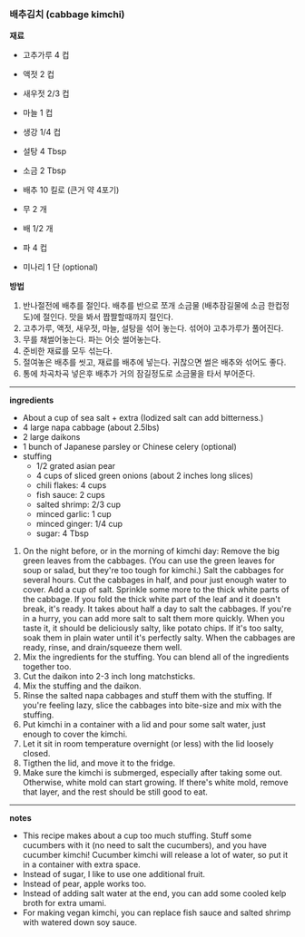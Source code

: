 *** 배추김치 (cabbage kimchi)

*재료*
- 고추가루 4 컵
- 액젓 2 컵
- 새우젓 2/3 컵
- 마늘 1 컵
- 생강 1/4 컵
- 설탕 4 Tbsp
- 소금 2 Tbsp

- 배추 10 킬로 (큰거 약 4포기)
- 무 2 개
- 배 1/2 개
- 파 4 컵
- 미나리 1 단 (optional)

*방법*
1. 반나절전에 배추를 절인다. 배추를 반으로 쪼개 소금물 (배추잠길물에 소금 한컵정도)에 절인다. 맛을 봐서 짭짤할때까지 절인다.
2. 고추가루, 액젓, 새우젓, 마늘, 설탕을 섞어 놓는다. 섞어야 고추가루가 풀어진다.
3. 무를 채썰어놓는다. 파는 어슷 썰어놓는다.
4. 준비한 재료를 모두 섞는다.
5. 절여놓은 배추를 씻고, 재료를 배추에 넣는다. 귀찮으면 썰은 배추와 섞어도 좋다.
6. 통에 차곡차곡 넣은후 배추가 거의 잠길정도로 소금물을 타서 부어준다.

-------------------------------------------
*ingredients*
- About a cup of sea salt + extra (Iodized salt can add bitterness.)
- 4 large napa cabbage (about 2.5lbs)
- 2 large daikons
- 1 bunch of Japanese parsley or Chinese celery (optional)
- stuffing
  - 1/2 grated asian pear
  - 4 cups of sliced green onions (about 2 inches long slices)
  - chili flakes: 4 cups
  - fish sauce: 2 cups
  - salted shrimp: 2/3 cup
  - minced garlic: 1 cup
  - minced ginger: 1/4 cup
  - sugar: 4 Tbsp

1. On the night before, or in the morning of kimchi day: Remove the big green leaves from the cabbages. (You can use the green leaves for soup or salad, but they're too tough for kimchi.) Salt the cabbages for several hours. Cut the cabbages in half, and pour just enough water to cover. Add a cup of salt. Sprinkle some more to the thick white parts of the cabbage. If you fold the thick white part of the leaf and it doesn't break, it's ready. It takes about half a day to salt the cabbages. If you're in a hurry, you can add more salt to salt them more quickly. When you taste it, it should be deliciously salty, like potato chips. If it's too salty, soak them in plain water until it's perfectly salty. When the cabbages are ready, rinse, and drain/squeeze them well.
2. Mix the ingredients for the stuffing. You can blend all of the ingredients together too.
3. Cut the daikon into 2-3 inch long matchsticks.
4. Mix the stuffing and the daikon.
5. Rinse the salted napa cabbages and stuff them with the stuffing. If you're feeling lazy, slice the cabbages into bite-size and mix with the stuffing.
6. Put kimchi in a container with a lid and pour some salt water, just enough to cover the kimchi.
7. Let it sit in room temperature overnight (or less) with the lid loosely closed.
8. Tigthen the lid, and move it to the fridge.
9. Make sure the kimchi is submerged, especially after taking some out. Otherwise, white mold can start growing. If there's white mold, remove that layer, and the rest should be still good to eat.
-------------------------------------------
*notes*
- This recipe makes about a cup too much stuffing. Stuff some cucumbers with it (no need to salt the cucumbers), and you have cucumber kimchi! Cucumber kimchi will release a lot of water, so put it in a container with extra space.
- Instead of sugar, I like to use one additional fruit.
- Instead of pear, apple works too.
- Instead of adding salt water at the end, you can add some cooled kelp broth for extra umami.
- For making vegan kimchi, you can replace fish sauce and salted shrimp with watered down soy sauce.
